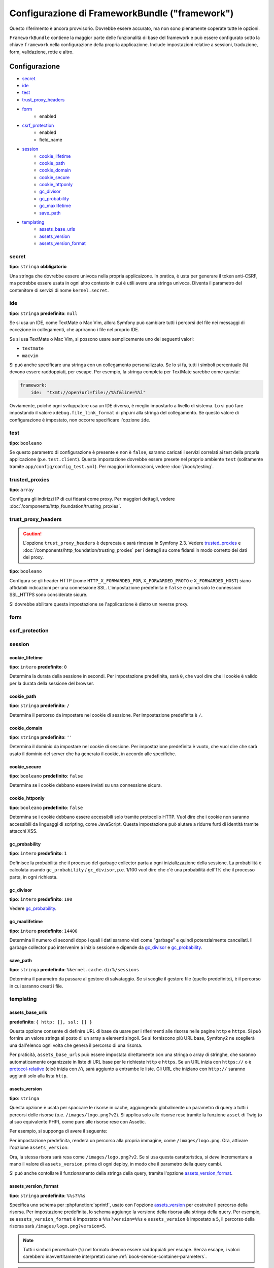 .. index::
   single: Riferimento configurazione; Framework

Configurazione di FrameworkBundle ("framework")
===============================================

Questo riferimento è ancora provvisorio. Dovrebbe essere accurato, ma
non sono pienamente coperate tutte le opzioni.

``FrameworkBundle`` contiene la maggior parte delle funzionalità di base del
framework e può essere configurato sotto la chiave ``framework`` nella
configurazione della propria applicazione. Include impostazioni relative a
sessioni, traduzione, form, validazione, rotte e altro.

Configurazione
--------------

* `secret`_
* `ide`_
* `test`_
* `trust_proxy_headers`_
* `form`_
    * enabled
* `csrf_protection`_
    * enabled
    * field_name
* `session`_
    * `cookie_lifetime`_
    * `cookie_path`_
    * `cookie_domain`_
    * `cookie_secure`_
    * `cookie_httponly`_
    * `gc_divisor`_
    * `gc_probability`_
    * `gc_maxlifetime`_
    * `save_path`_
* `templating`_
    * `assets_base_urls`_
    * `assets_version`_
    * `assets_version_format`_

secret
~~~~~~

**tipo**: ``stringa`` **obbligatorio**

Una stringa che dovrebbe essere univoca nella propria applicaizone. In pratica,
è usta per generare il token anti-CSRF, ma potrebbe essere usata in ogni altro
contesto in cui è utili avere una stringa univoca. Diventa il parametro del
contenitore di servizi di nome ``kernel.secret``.

ide
~~~

**tipo**: ``stringa`` **predefinito**: ``null``

Se si usa un IDE, come TextMate o Mac Vim, allora Symfony può cambiare tutti i
percorsi del file nei messaggi di eccezione in collegamenti, che apriranno i
file nel proprio IDE.

Se si usa TextMate o Mac Vim, si possono usare semplicemente uno dei seguenti
valori:

* ``textmate``
* ``macvim``

Si può anche specificare una stringa con un collegamento personalizzato. Se lo si fa,
tutti i simboli percentuale (``%``) devono essere raddoppiati, per escape. Per esempio,
la stringa completa per TextMate sarebbe come questa:

.. code-block:: yaml

    framework:
        ide:  "txmt://open?url=file://%%f&line=%%l"

Ovviamente, poiché ogni sviluppatore usa un IDE diverso, è meglio impostarlo a livello
di sistema. Lo si può fare impostando il valore ``xdebug.file_link_format``
di php.ini alla stringa del collegamento. Se questo valore di configurazione è
impostato, non occorre specificare l'opzione ``ide``.

.. _reference-framework-test:

test
~~~~

**tipo**: ``booleano``

Se questo parametro di configurazione è presente e non è ``false``, saranno
caricati i servizi correlati ai test della propria applicazione (p.e. ``test.client``).
Questa impostazione dovrebbe essere presete nel proprio ambiente ``test`` (solitamente
tramite ``app/config/config_test.yml``). Per maggiori informazioni, vedere :doc:`/book/testing`.

trusted_proxies
~~~~~~~~~~~~~~~

**tipo**: ``array``

Configura gli indirizzi IP di cui fidarsi come proxy. Per maggiori dettagli,
vedere :doc:`/components/http_foundation/trusting_proxies`.

.. configuration-block::

    .. code-block:: yaml

        framework:
            trusted_proxies:  [192.0.0.1]

    .. code-block:: xml

        <framework:config trusted-proxies="192.0.0.1">
            <!-- ... -->
        </framework>

    .. code-block:: php

        $container->loadFromExtension('framework', array(
            'trusted_proxies' => array('192.0.0.1'),
        ));

trust_proxy_headers
~~~~~~~~~~~~~~~~~~~

.. caution::

    L'opzione ``trust_proxy_headers`` è deprecata e sarà rimossa in
    Symfony 2.3. Vedere `trusted_proxies`_ e :doc:`/components/http_foundation/trusting_proxies`
    per i dettagli su come fidarsi in modo corretto dei dati dei proxy.

**tipo**: ``booleano``

Configura se gli header HTTP (come ``HTTP_X_FORWARDED_FOR``, ``X_FORWARDED_PROTO`` e
``X_FORWARDED_HOST``) siano affidabili indicazioni per una connessione SSL. L'impostazione
predefinita è ``false`` e quindi solo le connessioni SSL_HTTPS sono considerate sicure.

Si dovrebbe abilitare questa impostazione se l'applicazione è dietro un reverse proxy.

.. _reference-framework-form:

form
~~~~

csrf_protection
~~~~~~~~~~~~~~~

session
~~~~~~~

cookie_lifetime
...............

.. versionadded:: 2.1
    Questa opzione in precedenza si chiamava ``lifetime``

**tipo**: ``intero`` **predefinito**: ``0``

Determina la durata della sessione in secondi. Per impostazione predefinita, sarà
``0``, che vuol dire che il cookie è valido per la durata della sessione del browser.

cookie_path
...........

.. versionadded:: 2.1
    Questa opzione in precedenza si chiamava ``path``

**tipo**: ``stringa`` **predefinito**: ``/``

Determina il percorso da impostare nel cookie di sessione. Per impostazione predefinita è ``/``.

cookie_domain
.............

.. versionadded:: 2.1
    Questa opzione in precedenza si chiamava ``domain``

**tipo**: ``stringa`` **predefinito**: ``''``

Determina il dominio da impostare nel cookie di sessione. Per impostazione predefinita è vuoto,
che vuol dire che sarà usato il dominio del server che ha generato il cookie,
in accordo alle specifiche.

cookie_secure
.............

.. versionadded:: 2.1
    Questa opzione in precedenza si chiamava ``secure``

**tipo**: ``booleano`` **predefinito**: ``false``

Determina se i cookie debbano essere inviati su una connessione sicura.

cookie_httponly
...............

.. versionadded:: 2.1
    Questa opzione in precedenza si chiamava ``httponly``

**tipo**: ``booleano`` **predefinito**: ``false``

Determina se i cookie debbano essere accessibili solo tramite protocollo HTTP.
Vuol dire che i cookie non saranno accessibili da linguaggi di scripting, come
JavaScript. Questa impostazione può aiutare a ridurre furti di identità
tramite attacchi XSS.

gc_probability
..............

.. versionadded:: 2.1
    L'opzione ``gc_probability`` è stata aggiunta nella versione 2.1

**tipo**: ``intero`` **predefinito**: ``1``

Definisce la probabilità che il processo del garbage collector parta a
ogni inizializzazione della sessione. La probabilità è calcolata usando
``gc_probability`` / ``gc_divisor``, p.e. 1/100 vuol dire che c'è una probabilità dell'1%
che il processo parta, in ogni richiesta.

gc_divisor
..........

.. versionadded:: 2.1
    L'opzione ``gc_divisor`` è stata aggiunta nella versione 2.1

**tipo**: ``intero`` **predefinito**: ``100``

Vedere `gc_probability`_.

gc_maxlifetime
..............

.. versionadded:: 2.1
    L'opzione ``gc_maxlifetime`` è stata aggiunta nella versione 2.1

**tipo**: ``intero`` **predefinito**: ``14400``

Determina il numero di secondi dopo i quali i dati saranno visti come "garbage"
e quindi potenzialmente cancellati. Il garbage collector può intervenire a inizio sessione
e dipende da `gc_divisor`_ e `gc_probability`_.

save_path
.........

**tipo**: ``stringa`` **predefinito**: ``%kernel.cache.dir%/sessions``

Determina il parametro da passare al gestore di salvataggio. Se si sceglie il gestore
file (quello predefinito), è il percorso in cui saranno creati i file.

templating
~~~~~~~~~~

assets_base_urls
................

**predefinito**: ``{ http: [], ssl: [] }``

Questa opzione consente di definire URL di base da usare per i riferimenti alle risorse
nelle pagine ``http`` e ``https``. Si può fornire un valore stringa al posto di un
array a elementi singoli. Se si forniscono più URL base, Symfony2 ne sceglierà una
dall'elenco ogni volta che genera il percorso di una risorsa.

Per praticità, ``assets_base_urls`` può essere impostata direttamente con una stringa
o array di stringhe, che saranno automaticamente organizzate in liste di URL base per
le richieste ``http`` e ``https``. Se un URL inizia con ``https://`` o
è `protocol-relative`_ (cioè inizia con `//`), sarà aggiunto a entrambe le
liste. Gli URL che iniziano con ``http://`` saranno aggiunti solo alla lista
``http``.

.. versionadded:: 2.1
    Diversamente dalla maggior parte dei blocchi di configurazione, i valori successivi di ``assets_base_urls``
    si sovrascrivono a vicenda invece di essere fusi. È stato scelto questo comportamento
    perché solitamente gli sviluppatori definiscono URL di base per ogni ambiente.
    Dato che la maggior parte dei progetti tende a ereditare configurazioni
    (p.e. ``config_test.yml`` importa ``config_dev.yml``) e/o condividere una configurazione
    comune di base (p.e. ``config.yml``), la fusione avrebbe portato a un insieme di URL di base
    per ambienti multipli.

.. _ref-framework-assets-version:

assets_version
..............

**tipo**: ``stringa``

Questa opzione è usata per spaccare le risorse in cache, aggiungendo globalmente
un parametro di query a tutti i percorsi delle risorse (p.e. ``/images/logo.png?v2``).
Si applica solo alle risorse rese tramite la funzione ``asset`` di Twig (o al suo equivalente
PHP), come pure alle risorse rese con Assetic.

Per esempio, si supponga di avere il seguente:

.. configuration-block::

    .. code-block:: html+jinja

        <img src="{{ asset('images/logo.png') }}" alt="Symfony!" />

    .. code-block:: php

        <img src="<?php echo $view['assets']->getUrl('images/logo.png') ?>" alt="Symfony!" />

Per impostazione predefinita, renderà un percorso alla propria immagine, come ``/images/logo.png``.
Ora, attivare l'opzione ``assets_version``:

.. configuration-block::

    .. code-block:: yaml

        # app/config/config.yml
        framework:
            # ...
            templating: { engines: ['twig'], assets_version: v2 }

    .. code-block:: xml

        <!-- app/config/config.xml -->
        <framework:templating assets-version="v2">
            <framework:engine id="twig" />
        </framework:templating>

    .. code-block:: php

        // app/config/config.php
        $container->loadFromExtension('framework', array(
            // ...
            'templating'      => array(
                'engines' => array('twig'),
                'assets_version' => 'v2',
            ),
        ));

Ora, la stessa risora sarà resa come ``/images/logo.png?v2``. Se si usa questa
caratteristica, si *deve* incrementare a mano il valore di ``assets_version``, prima
di ogni deploy, in modo che il parametro della query cambi.

Si può anche contollare il funzionamento della stringa della query, tramite
l'opzione `assets_version_format`_.

assets_version_format
.....................

**tipo**: ``stringa`` **predefinito**: ``%%s?%%s``

Specifica uno schema per :phpfunction:`sprintf`, usato con l'opzione `assets_version`_
per costruire il percorso della risorsa. Per impostazione predefinita, lo schema aggiunge
la versione della risorsa alla stringa della query. Per esempio, se ``assets_version_format`` è
impostato a ``%%s?version=%%s`` e ``assets_version`` è impostato a ``5``, il percorso della
risorsa sarà ``/images/logo.png?version=5``.

.. note::

    Tutti i simboli percentuale (``%``) nel formato devono essere raddoppiati per
    escape. Senza escape, i valori sarebbero inavvertitamente interpretati come
    :ref:`book-service-container-parameters`.

.. tip::

    Alcuni CDN non sopportano la spaccatura della cache tramie stringa della query,
    quindi si rende necessario l'inserimento della versione nel vero percorso della risorsa.
    Fortunatamente, ``assets_version_format`` non è limitato alla produzione di stringhe di query con versioni.

    Lo schema riceve il percorso originale della risorsa e la versione come primo e
    secondo parametro, rispettivamente. Poiché il percorso della risorsa è un parametro,
    non possiamo modificarlo al volo (p.e. ``/images/logo-v5.png``). Tuttavia, possiamo
    aggiungere un prefisso al percorso della risorsa, usando uno schema ``version-%%2$s/%%1$s``,
    che risulta nel percorso ``version-5/images/logo.png``.

    Si possono quindi usare le riscritture degli URL, per togliere il prefissod con la versione
    prima di servire la risorsa. In alternativa, si possono copiare le risorse nel percorso
    appropriato con la versione, come parte del processo di deploy, e non usare la riscrittura
    degli URL. L'ultima opzione è utile se si vuole che le vecchie versioni delle risorse restino
    disponibili nei loro URL originari.

Configurazione predefinita completa
-----------------------------------

.. configuration-block::

    .. code-block:: yaml

        framework:

            # configurazione generale
            trust_proxy_headers:  false
            secret:               ~ # Obbligatorio
            ide:                  ~
            test:                 ~
            default_locale:       en

            # configurazione dei form
            form:
                enabled:              true
            csrf_protection:
                enabled:              true
                field_name:           _token

            # configurazione di esi
            esi:
                enabled:              true

            # configurazione del profilatore
            profiler:
                only_exceptions:      false
                only_master_requests:  false
                dsn:                  file:%kernel.cache_dir%/profiler
                username:
                password:
                lifetime:             86400
                matcher:
                    ip:                   ~

                    # usare il formato urldecoded
                    path:                 ~ # Esempio: ^/percorso della risorsa/
                    service:              ~

            # configurazione delle rotte
            router:
                resource:             ~ # Obbligatorio
                type:                 ~
                http_port:            80
                https_port:           443
                # se false, sarà generato un URL vuoto se una rotta manca dei parametri obbligatori
                strict_requirements:  %kernel.debug%

            # configurazione della sessione
            session:
                storage_id:           session.storage.native
                handler_id:           session.handler.native_file
                name:                 ~
                cookie_lifetime:      ~
                cookie_path:          ~
                cookie_domain:        ~
                cookie_secure:        ~
                cookie_httponly:      ~
                gc_divisor:           ~
                gc_probability:       ~
                gc_maxlifetime:       ~
                save_path:            %kernel.cache_dir%/sessions

                # DEPRECATO! Usare: cookie_lifetime
                lifetime:             ~

                # DEPRECATO! Usare: cookie_path
                path:                 ~

                # DEPRECATO! Usare: cookie_domain
                domain:               ~

                # DEPRECATO! Usare: cookie_secure
                secure:               ~

                # DEPRECATO! Usare: cookie_httponly
                httponly:             ~

            # configurazione dei template
            templating:
                assets_version:       ~
                assets_version_format:  %%s?%%s
                hinclude_default_template:  ~
                form:
                    resources:

                        # Predefinito:
                        - FrameworkBundle:Form
                assets_base_urls:
                    http:                 []
                    ssl:                  []
                cache:                ~
                engines:              # Obbligatorio

                    # Esempio:
                    - twig
                loaders:              []
                packages:

                    # Un insieme di nomi di pacchetti
                    nome_di_un_pacchetto:
                        version:              ~
                        version_format:       %%s?%%s
                        base_urls:
                            http:                 []
                            ssl:                  []

            # configurazione della traduzione
            translator:
                enabled:              true
                fallback:             en

            # configurazione della validazione
            validation:
                enabled:              true
                cache:                ~
                enable_annotations:   false

            # configurazione delle annotazioni
            annotations:
                cache:                file
                file_cache_dir:       "%kernel.cache_dir%/annotations"
                debug:                true

.. versionadded:: 2.1
    L'impostazione ```framework.session.auto_start`` è stata rimossa in Symfony2.1,
    che inizia la sessione su richiesta.

.. _`protocol-relative`: http://tools.ietf.org/html/rfc3986#section-4.2
